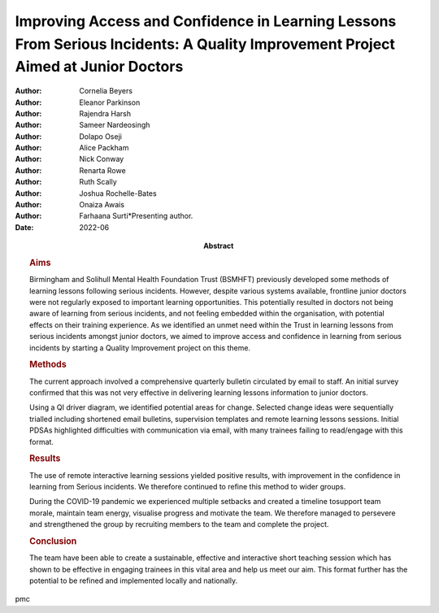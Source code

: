 =================================================================================================================================
Improving Access and Confidence in Learning Lessons From Serious Incidents: A Quality Improvement Project Aimed at Junior Doctors
=================================================================================================================================

:Author: Cornelia Beyers
:Author: Eleanor Parkinson
:Author: Rajendra Harsh
:Author: Sameer Nardeosingh
:Author: Dolapo Oseji
:Author: Alice Packham
:Author: Nick Conway
:Author: Renarta Rowe
:Author: Ruth Scally
:Author: Joshua Rochelle-Bates
:Author: Onaiza Awais
:Author: Farhaana Surti*Presenting author.
:Date: 2022-06
:Abstract:
   .. rubric:: Aims
      :name: sec_a1

   Birmingham and Solihull Mental Health Foundation Trust (BSMHFT)
   previously developed some methods of learning lessons following
   serious incidents. However, despite various systems available,
   frontline junior doctors were not regularly exposed to important
   learning opportunities. This potentially resulted in doctors not
   being aware of learning from serious incidents, and not feeling
   embedded within the organisation, with potential effects on their
   training experience. As we identified an unmet need within the Trust
   in learning lessons from serious incidents amongst junior doctors, we
   aimed to improve access and confidence in learning from serious
   incidents by starting a Quality Improvement project on this theme.

   .. rubric:: Methods
      :name: sec_a2

   The current approach involved a comprehensive quarterly bulletin
   circulated by email to staff. An initial survey confirmed that this
   was not very effective in delivering learning lessons information to
   junior doctors.

   Using a QI driver diagram, we identified potential areas for change.
   Selected change ideas were sequentially trialled including shortened
   email bulletins, supervision templates and remote learning lessons
   sessions. Initial PDSAs highlighted difficulties with communication
   via email, with many trainees failing to read/engage with this
   format.

   .. rubric:: Results
      :name: sec_a3

   The use of remote interactive learning sessions yielded positive
   results, with improvement in the confidence in learning from Serious
   incidents. We therefore continued to refine this method to wider
   groups.

   During the COVID-19 pandemic we experienced multiple setbacks and
   created a timeline tosupport team morale, maintain team energy,
   visualise progress and motivate the team. We therefore managed to
   persevere and strengthened the group by recruiting members to the
   team and complete the project.

   .. rubric:: Conclusion
      :name: sec_a4

   The team have been able to create a sustainable, effective and
   interactive short teaching session which has shown to be effective in
   engaging trainees in this vital area and help us meet our aim. This
   format further has the potential to be refined and implemented
   locally and nationally.


pmc
